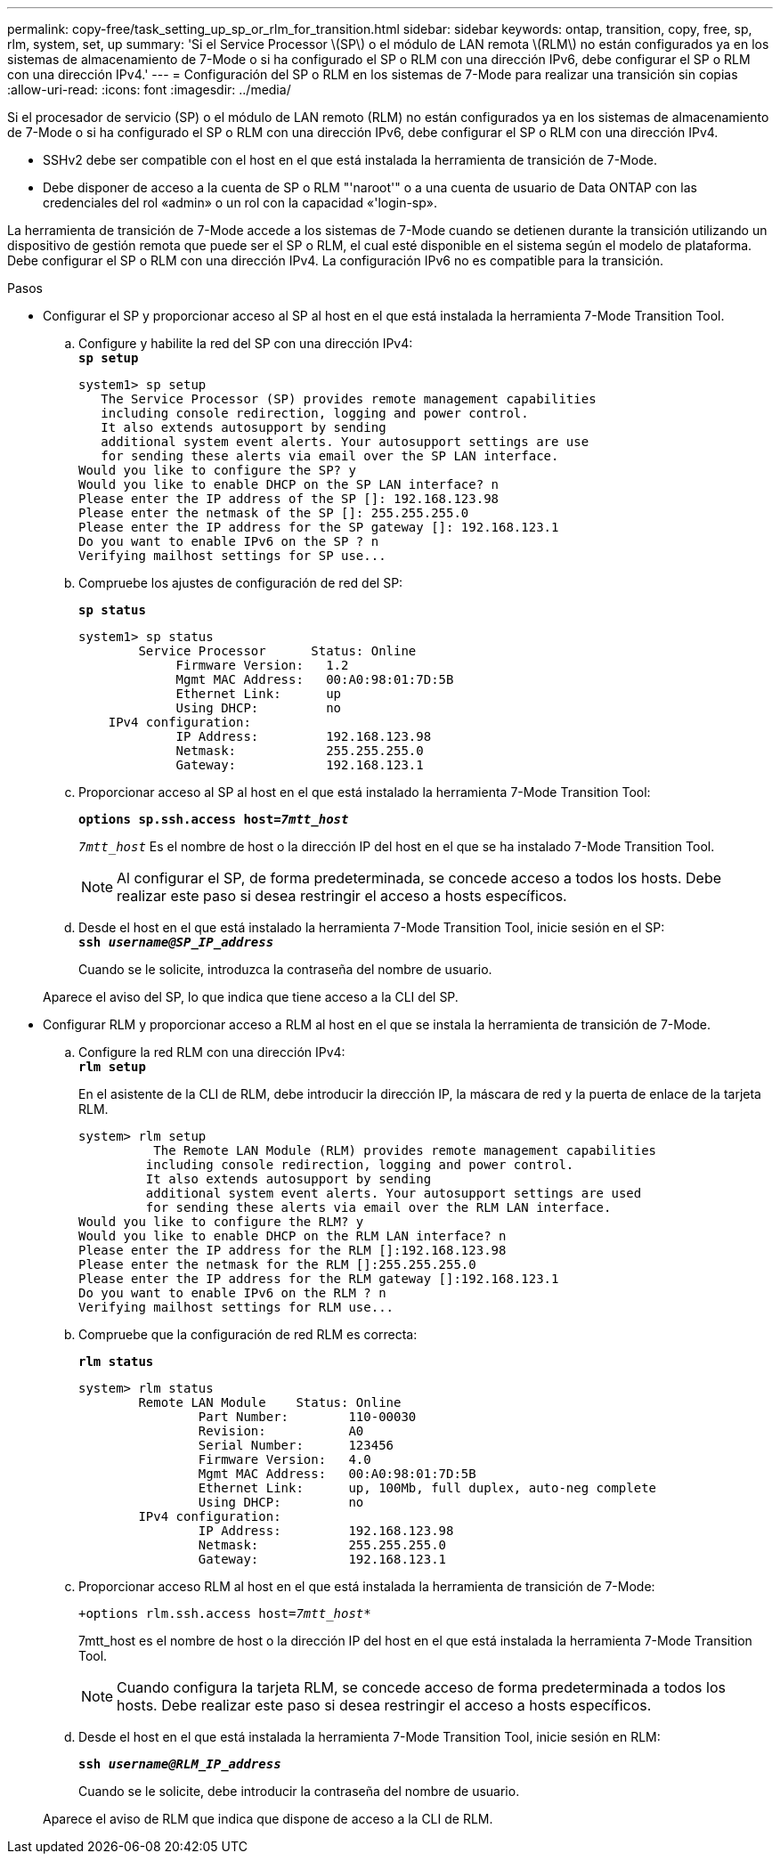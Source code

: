 ---
permalink: copy-free/task_setting_up_sp_or_rlm_for_transition.html 
sidebar: sidebar 
keywords: ontap, transition, copy, free, sp, rlm, system, set, up 
summary: 'Si el Service Processor \(SP\) o el módulo de LAN remota \(RLM\) no están configurados ya en los sistemas de almacenamiento de 7-Mode o si ha configurado el SP o RLM con una dirección IPv6, debe configurar el SP o RLM con una dirección IPv4.' 
---
= Configuración del SP o RLM en los sistemas de 7-Mode para realizar una transición sin copias
:allow-uri-read: 
:icons: font
:imagesdir: ../media/


[role="lead"]
Si el procesador de servicio (SP) o el módulo de LAN remoto (RLM) no están configurados ya en los sistemas de almacenamiento de 7-Mode o si ha configurado el SP o RLM con una dirección IPv6, debe configurar el SP o RLM con una dirección IPv4.

* SSHv2 debe ser compatible con el host en el que está instalada la herramienta de transición de 7-Mode.
* Debe disponer de acceso a la cuenta de SP o RLM "'naroot'" o a una cuenta de usuario de Data ONTAP con las credenciales del rol «admin» o un rol con la capacidad «'login-sp».


La herramienta de transición de 7-Mode accede a los sistemas de 7-Mode cuando se detienen durante la transición utilizando un dispositivo de gestión remota que puede ser el SP o RLM, el cual esté disponible en el sistema según el modelo de plataforma. Debe configurar el SP o RLM con una dirección IPv4. La configuración IPv6 no es compatible para la transición.

.Pasos
* Configurar el SP y proporcionar acceso al SP al host en el que está instalada la herramienta 7-Mode Transition Tool.
+
.. Configure y habilite la red del SP con una dirección IPv4: +
`*sp setup*`
+
[listing]
----
system1> sp setup
   The Service Processor (SP) provides remote management capabilities
   including console redirection, logging and power control.
   It also extends autosupport by sending
   additional system event alerts. Your autosupport settings are use
   for sending these alerts via email over the SP LAN interface.
Would you like to configure the SP? y
Would you like to enable DHCP on the SP LAN interface? n
Please enter the IP address of the SP []: 192.168.123.98
Please enter the netmask of the SP []: 255.255.255.0
Please enter the IP address for the SP gateway []: 192.168.123.1
Do you want to enable IPv6 on the SP ? n
Verifying mailhost settings for SP use...
----
.. Compruebe los ajustes de configuración de red del SP:
+
`*sp status*`

+
[listing]
----
system1> sp status
        Service Processor      Status: Online
             Firmware Version:   1.2
             Mgmt MAC Address:   00:A0:98:01:7D:5B
             Ethernet Link:      up
             Using DHCP:         no
    IPv4 configuration:
             IP Address:         192.168.123.98
             Netmask:            255.255.255.0
             Gateway:            192.168.123.1
----
.. Proporcionar acceso al SP al host en el que está instalado la herramienta 7-Mode Transition Tool:
+
`*options sp.ssh.access host=__7mtt_host__*`

+
`_7mtt_host_` Es el nombre de host o la dirección IP del host en el que se ha instalado 7-Mode Transition Tool.

+

NOTE: Al configurar el SP, de forma predeterminada, se concede acceso a todos los hosts. Debe realizar este paso si desea restringir el acceso a hosts específicos.

.. Desde el host en el que está instalado la herramienta 7-Mode Transition Tool, inicie sesión en el SP: +
`*ssh _username@SP_IP_address_*`
+
Cuando se le solicite, introduzca la contraseña del nombre de usuario.

+
Aparece el aviso del SP, lo que indica que tiene acceso a la CLI del SP.



* Configurar RLM y proporcionar acceso a RLM al host en el que se instala la herramienta de transición de 7-Mode.
+
.. Configure la red RLM con una dirección IPv4: +
`*rlm setup*`
+
En el asistente de la CLI de RLM, debe introducir la dirección IP, la máscara de red y la puerta de enlace de la tarjeta RLM.

+
[listing]
----
system> rlm setup
	  The Remote LAN Module (RLM) provides remote management capabilities
 	 including console redirection, logging and power control.
 	 It also extends autosupport by sending
 	 additional system event alerts. Your autosupport settings are used
 	 for sending these alerts via email over the RLM LAN interface.
Would you like to configure the RLM? y
Would you like to enable DHCP on the RLM LAN interface? n
Please enter the IP address for the RLM []:192.168.123.98
Please enter the netmask for the RLM []:255.255.255.0
Please enter the IP address for the RLM gateway []:192.168.123.1
Do you want to enable IPv6 on the RLM ? n
Verifying mailhost settings for RLM use...
----
.. Compruebe que la configuración de red RLM es correcta:
+
`*rlm status*`

+
[listing]
----
system> rlm status
	Remote LAN Module    Status: Online
		Part Number:        110-00030
		Revision:           A0
		Serial Number:      123456
		Firmware Version:   4.0
		Mgmt MAC Address:   00:A0:98:01:7D:5B
		Ethernet Link:      up, 100Mb, full duplex, auto-neg complete
		Using DHCP:         no
	IPv4 configuration:
		IP Address:         192.168.123.98
		Netmask:            255.255.255.0
		Gateway:            192.168.123.1
----
.. Proporcionar acceso RLM al host en el que está instalada la herramienta de transición de 7-Mode:
+
`+options rlm.ssh.access host=__7mtt_host__*`

+
7mtt_host es el nombre de host o la dirección IP del host en el que está instalada la herramienta 7-Mode Transition Tool.

+

NOTE: Cuando configura la tarjeta RLM, se concede acceso de forma predeterminada a todos los hosts. Debe realizar este paso si desea restringir el acceso a hosts específicos.

.. Desde el host en el que está instalada la herramienta 7-Mode Transition Tool, inicie sesión en RLM:
+
`*ssh _username@RLM_IP_address_*`

+
Cuando se le solicite, debe introducir la contraseña del nombre de usuario.

+
Aparece el aviso de RLM que indica que dispone de acceso a la CLI de RLM.




